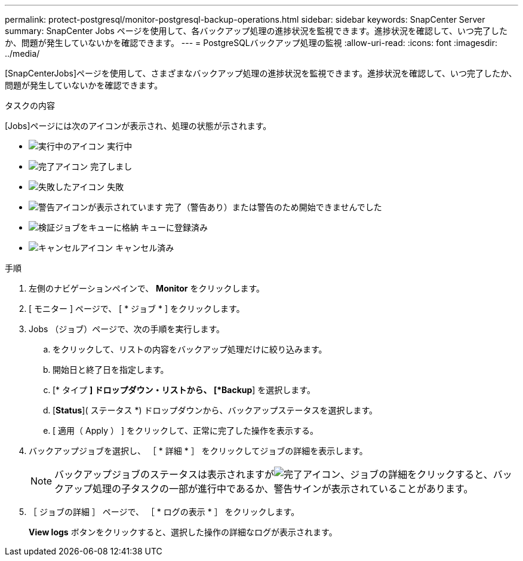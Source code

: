 ---
permalink: protect-postgresql/monitor-postgresql-backup-operations.html 
sidebar: sidebar 
keywords: SnapCenter Server 
summary: SnapCenter Jobs ページを使用して、各バックアップ処理の進捗状況を監視できます。進捗状況を確認して、いつ完了したか、問題が発生していないかを確認できます。 
---
= PostgreSQLバックアップ処理の監視
:allow-uri-read: 
:icons: font
:imagesdir: ../media/


[role="lead"]
[SnapCenterJobs]ページを使用して、さまざまなバックアップ処理の進捗状況を監視できます。進捗状況を確認して、いつ完了したか、問題が発生していないかを確認できます。

.タスクの内容
[Jobs]ページには次のアイコンが表示され、処理の状態が示されます。

* image:../media/progress_icon.gif["実行中のアイコン"] 実行中
* image:../media/success_icon.gif["完了アイコン"] 完了しまし
* image:../media/failed_icon.gif["失敗したアイコン"] 失敗
* image:../media/warning_icon.gif["警告アイコンが表示されています"] 完了（警告あり）または警告のため開始できませんでした
* image:../media/verification_job_in_queue.gif["検証ジョブをキューに格納"] キューに登録済み
* image:../media/cancel_icon.gif["キャンセルアイコン"] キャンセル済み


.手順
. 左側のナビゲーションペインで、 *Monitor* をクリックします。
. [ モニター ] ページで、 [ * ジョブ * ] をクリックします。
. Jobs （ジョブ）ページで、次の手順を実行します。
+
.. をクリックして、リストの内容をバックアップ処理だけに絞り込みます。
.. 開始日と終了日を指定します。
.. [* タイプ *] ドロップダウン・リストから、 [*Backup*] を選択します。
.. [*Status*]( ステータス *) ドロップダウンから、バックアップステータスを選択します。
.. [ 適用（ Apply ） ] をクリックして、正常に完了した操作を表示する。


. バックアップジョブを選択し、 ［ * 詳細 * ］ をクリックしてジョブの詳細を表示します。
+

NOTE: バックアップジョブのステータスは表示されますがimage:../media/success_icon.gif["完了アイコン"]、ジョブの詳細をクリックすると、バックアップ処理の子タスクの一部が進行中であるか、警告サインが表示されていることがあります。

. ［ ジョブの詳細 ］ ページで、 ［ * ログの表示 * ］ をクリックします。
+
*View logs* ボタンをクリックすると、選択した操作の詳細なログが表示されます。


